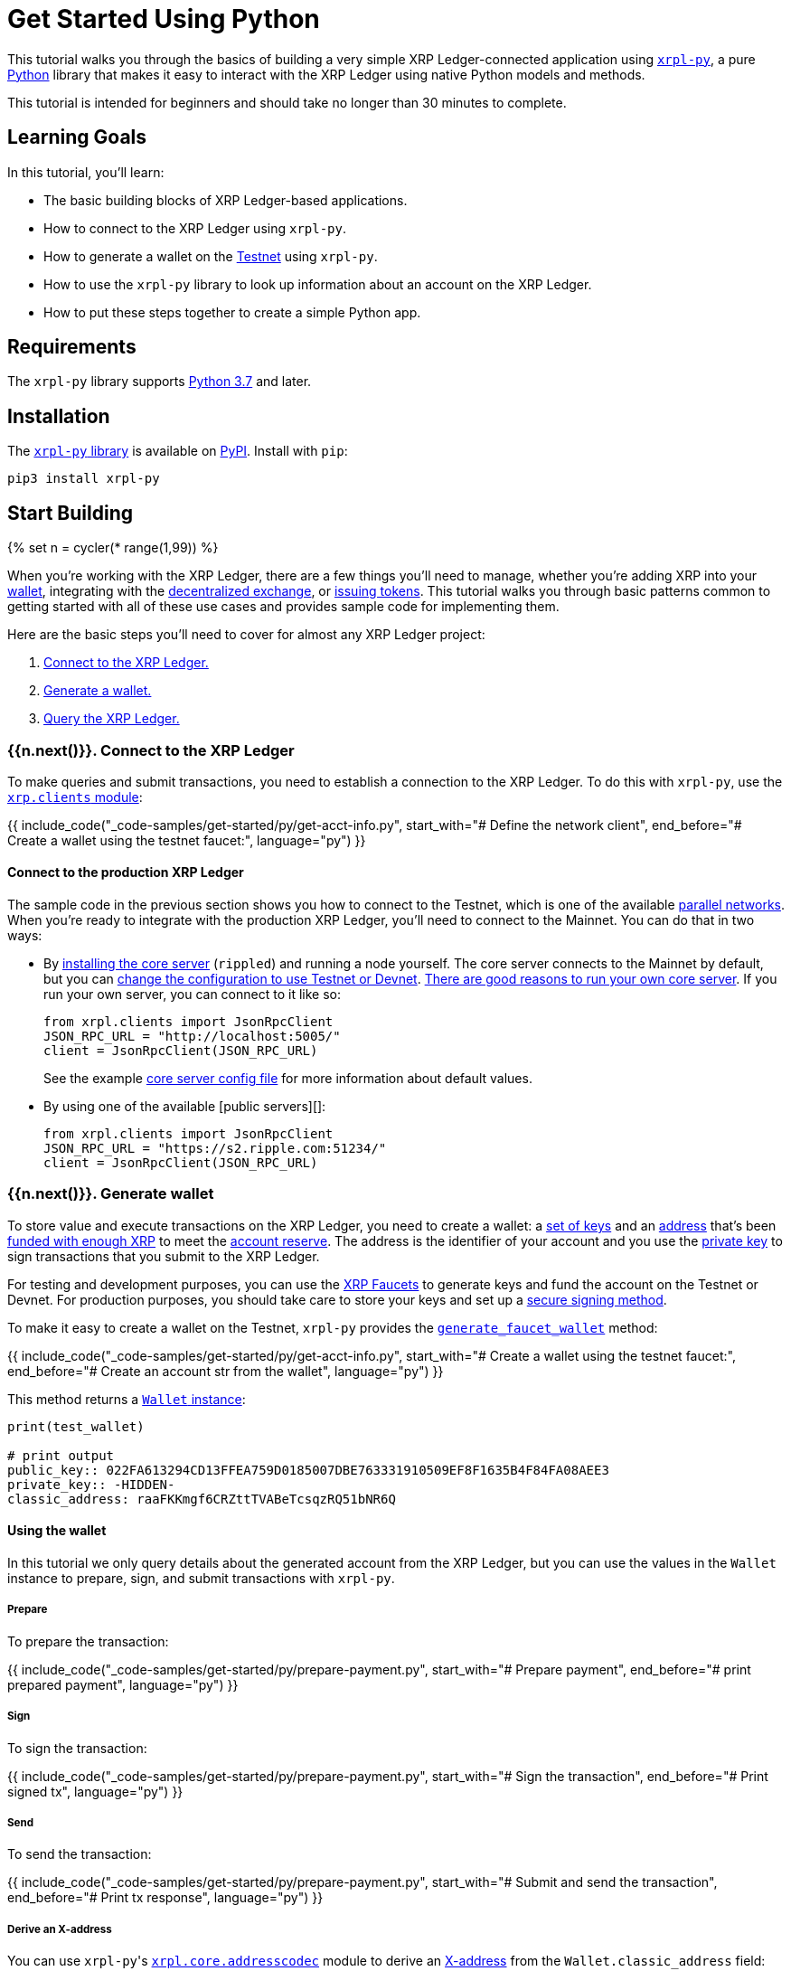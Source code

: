 = Get Started Using Python
:blurb: Build a simple Python app that interacts with the XRP Ledger.
:cta_text: Build an XRP Ledger-connected app
:filters: ["include_code"]
:html: get-started-using-python.html
:labels: ["Development"]
:parent: get-started.html
:showcase_icon: assets/img/logos/python.svg
:top_nav_grouping: Get Started
:top_nav_name: Python

This tutorial walks you through the basics of building a very simple XRP Ledger-connected application using https://github.com/XRPLF/xrpl-py[`xrpl-py`], a pure https://www.python.org[Python] library that makes it easy to interact with the XRP Ledger using native Python models and methods.

This tutorial is intended for beginners and should take no longer than 30 minutes to complete.

== Learning Goals

In this tutorial, you'll learn:

* The basic building blocks of XRP Ledger-based applications.
* How to connect to the XRP Ledger using `xrpl-py`.
* How to generate a wallet on the link:xrp-testnet-faucet.html[Testnet] using `xrpl-py`.
* How to use the `xrpl-py` library to look up information about an account on the XRP Ledger.
* How to put these steps together to create a simple Python app.

== Requirements

The `xrpl-py` library supports https://www.python.org/downloads/[Python 3.7] and later.

== Installation

The https://github.com/XRPLF/xrpl-py[`xrpl-py` library] is available on https://pypi.org/project/xrpl-py/[PyPI]. Install with `pip`:
// SPELLING_IGNORE: pypi

[source,py]
----
pip3 install xrpl-py
----

== Start Building

{% set n = cycler(* range(1,99)) %}

When you're working with the XRP Ledger, there are a few things you'll need to manage, whether you're adding XRP into your link:wallets.html[wallet], integrating with the link:decentralized-exchange.html[decentralized exchange], or link:issued-currencies.html[issuing tokens]. This tutorial walks you through basic patterns common to getting started with all of these use cases and provides sample code for implementing them.

Here are the basic steps you'll need to cover for almost any XRP Ledger project:

. <<1-connect-to-the-xrp-ledger,Connect to the XRP Ledger.>>
. <<2-generate-wallet,Generate a wallet.>>
. <<3-query-the-xrp-ledger,Query the XRP Ledger.>>

=== {{n.next()}}. Connect to the XRP Ledger

To make queries and submit transactions, you need to establish a connection to the XRP Ledger. To do this with `xrpl-py`, use the https://xrpl-py.readthedocs.io/en/latest/source/xrpl.clients.html[`xrp.clients` module]:

{{ include_code("_code-samples/get-started/py/get-acct-info.py", start_with="# Define the network client", end_before="# Create a wallet using the testnet faucet:", language="py") }}

==== Connect to the production XRP Ledger

The sample code in the previous section shows you how to connect to the Testnet, which is one of the available link:parallel-networks.html[parallel networks]. When you're ready to integrate with the production XRP Ledger, you'll need to connect to the Mainnet. You can do that in two ways:

* By link:install-rippled.html[installing the core server] (`rippled`) and running a node yourself. The core server connects to the Mainnet by default, but you can link:connect-your-rippled-to-the-xrp-test-net.html[change the configuration to use Testnet or Devnet]. link:the-rippled-server.html#reasons-to-run-your-own-server[There are good reasons to run your own core server]. If you run your own server, you can connect to it like so:

   from xrpl.clients import JsonRpcClient
   JSON_RPC_URL = "http://localhost:5005/"
   client = JsonRpcClient(JSON_RPC_URL)
+
See the example https://github.com/ripple/rippled/blob/c0a0b79d2d483b318ce1d82e526bd53df83a4a2c/cfg/rippled-example.cfg#L1562[core server config file] for more information about default values.

* By using one of the available [public servers][]:

   from xrpl.clients import JsonRpcClient
   JSON_RPC_URL = "https://s2.ripple.com:51234/"
   client = JsonRpcClient(JSON_RPC_URL)

=== {{n.next()}}. Generate wallet

To store value and execute transactions on the XRP Ledger, you need to create a wallet: a link:cryptographic-keys.html#key-components[set of keys] and an link:accounts.html#addresses[address] that's been link:accounts.html#creating-accounts[funded with enough XRP] to meet the link:reserves.html[account reserve]. The address is the identifier of your account and you use the link:cryptographic-keys.html#private-key[private key] to sign transactions that you submit to the XRP Ledger.

For testing and development purposes, you can use the link:xrp-testnet-faucet.html[XRP Faucets] to generate keys and fund the account on the Testnet or Devnet. For production purposes, you should take care to store your keys and set up a link:set-up-secure-signing.html[secure signing method].

To make it easy to create a wallet on the Testnet, `xrpl-py` provides the https://xrpl-py.readthedocs.io/en/latest/source/xrpl.wallet.html#xrpl.wallet.generate_faucet_wallet[`generate_faucet_wallet`] method:

{{ include_code("_code-samples/get-started/py/get-acct-info.py", start_with="# Create a wallet using the testnet faucet:", end_before="# Create an account str from the wallet", language="py") }}

This method returns a https://xrpl-py.readthedocs.io/en/latest/source/xrpl.wallet.html#xrpl.wallet.Wallet[`Wallet` instance]:

[,py]
----
print(test_wallet)

# print output
public_key:: 022FA613294CD13FFEA759D0185007DBE763331910509EF8F1635B4F84FA08AEE3
private_key:: -HIDDEN-
classic_address: raaFKKmgf6CRZttTVABeTcsqzRQ51bNR6Q
----

==== Using the wallet

In this tutorial we only query details about the generated account from the XRP Ledger, but you can use the values in the `Wallet` instance to prepare, sign, and submit transactions with `xrpl-py`.

===== Prepare

To prepare the transaction:

{{ include_code("_code-samples/get-started/py/prepare-payment.py", start_with="# Prepare payment", end_before="# print prepared payment", language="py") }}

===== Sign

To sign the transaction:

{{ include_code("_code-samples/get-started/py/prepare-payment.py", start_with="# Sign the transaction", end_before="# Print signed tx", language="py") }}

===== Send

To send the transaction:

{{ include_code("_code-samples/get-started/py/prepare-payment.py", start_with="# Submit and send the transaction", end_before="# Print tx response", language="py") }}

===== Derive an X-address

You can use ``xrpl-py``'s https://xrpl-py.readthedocs.io/en/latest/source/xrpl.core.addresscodec.html[`xrpl.core.addresscodec`] module to derive an https://xrpaddress.info/[X-address] from the `Wallet.classic_address` field:

{{ include_code("_code-samples/get-started/py/get-acct-info.py", start_with="# Derive an x-address from the classic address:", end_before="# Look up info about your account", language="py") }}

The X-address format https://github.com/XRPLF/XRPL-Standards/issues/6[packs the address and destination tag] into a more user-friendly value.

=== {{n.next()}}. Query the XRP Ledger

You can query the XRP Ledger to get information about link:account-methods.html[a specific account], link:tx.html[a specific transaction], the state of a link:ledger-methods.html[current or a historical ledger], and link:path-and-order-book-methods.html[the XRP Ledger's decentralized exchange]. You need to make these queries, among other reasons, to look up account info to follow best practices for link:reliable-transaction-submission.html[reliable transaction submission].

Here, we'll use ``xrpl-py``'s https://xrpl-py.readthedocs.io/en/latest/source/xrpl.account.html[`xrpl.account`] module to look up information about the <<2-generate-wallet,wallet we generated>> in the previous step.

{{ include_code("_code-samples/get-started/py/get-acct-info.py", start_with="# Look up info about your account", language="py")  }}

=== {{n.next()}}. Putting it all together

Using these building blocks, we can create a simple Python app that:

. Generates a wallet on the Testnet.
. Connects to the XRP Ledger.
. Looks up and prints information about the account you created.

[,python]
----
{% include '_code-samples/get-started/py/get-acct-info.py' %}
----

To run the app, you can copy and paste the code into an editor or IDE and run it from there. Or you could download the file from the https://github.com/XRPLF/xrpl-dev-portal/tree/master/content/_code-samples/xrpl-py[XRP Ledger Dev Portal repo] and run it locally:

[,sh]
----
git clone git@github.com:XRPLF/xrpl-dev-portal.git
cd xrpl-dev-portal/content/_code-samples/get-started/py/get-acct-info.py
python3 get-acct-info.py
----

You should see output similar to this example:

[,sh]
----
Classic address:

 rnQLnSEA1YFMABnCMrkMWFKxnqW6sQ8EWk
X-address:

 T7dRN2ktZGYSTyEPWa9SyDevrwS5yDca4m7xfXTGM3bqff8
response.status:  ResponseStatus.SUCCESS
{
    "account_data": {
        "Account": "rnQLnSEA1YFMABnCMrkMWFKxnqW6sQ8EWk",
        "Balance": "1000000000",
        "Flags": 0,
        "LedgerEntryType": "AccountRoot",
        "OwnerCount": 0,
        "PreviousTxnID": "5A5203AFF41503539D11ADC41BE4185761C5B78B7ED382E6D001ADE83A59B8DC",
        "PreviousTxnLgrSeq": 16126889,
        "Sequence": 16126889,
        "index": "CAD0F7EF3AB91DA7A952E09D4AF62C943FC1EEE41BE926D632DDB34CAA2E0E8F"
    },
    "ledger_current_index": 16126890,
    "queue_data": {
        "txn_count": 0
    },
    "validated": false
}
----

==== Interpreting the response

The response fields that you want to inspect in most cases are:

* `account_data.Sequence` -- This is the sequence number of the next valid transaction for the account. You need to specify the sequence number when you prepare transactions. With `xrpl-py`, you can use the https://xrpl-py.readthedocs.io/en/latest/source/xrpl.account.html#xrpl.account.get_next_valid_seq_number[`get_next_valid_seq_number`] to get this automatically from the XRP Ledger. See an example of this usage in the project https://github.com/XRPLF/xrpl-py#serialize-and-sign-transactions[README].
* `account_data.Balance` -- This is the account's balance of [XRP, in drops][]. You can use this to confirm that you have enough XRP to send (if you're making a payment) and to meet the link:transaction-cost.html#current-transaction-cost[current transaction cost] for a given transaction.
* `validated` -- Indicates whether the returned data is from a link:ledgers.html#open-closed-and-validated-ledgers[validated ledger]. When inspecting transactions, it's important to confirm that link:finality-of-results.html[the results are final] before further processing the transaction. If `validated` is `true` then you know for sure the results won't change. For more information about best practices for transaction processing, see link:reliable-transaction-submission.html[Reliable Transaction Submission].

For a detailed description of every response field, see link:account_info.html#response-format[account_info].

== Keep on building

Now that you know how to use `xrpl-py` to connect to the XRP Ledger, generate a wallet, and look up information about an account, you can also use `xrpl-py` to:

* link:send-xrp.html[Send XRP].
* link:set-up-secure-signing.html[Set up secure signing] for your account.

// {# common link defs #}

{% include '_snippets/rippled-api-links.md' %}
{% include '_snippets/tx-type-links.md' %}
{% include '_snippets/rippled_versions.md' %}
